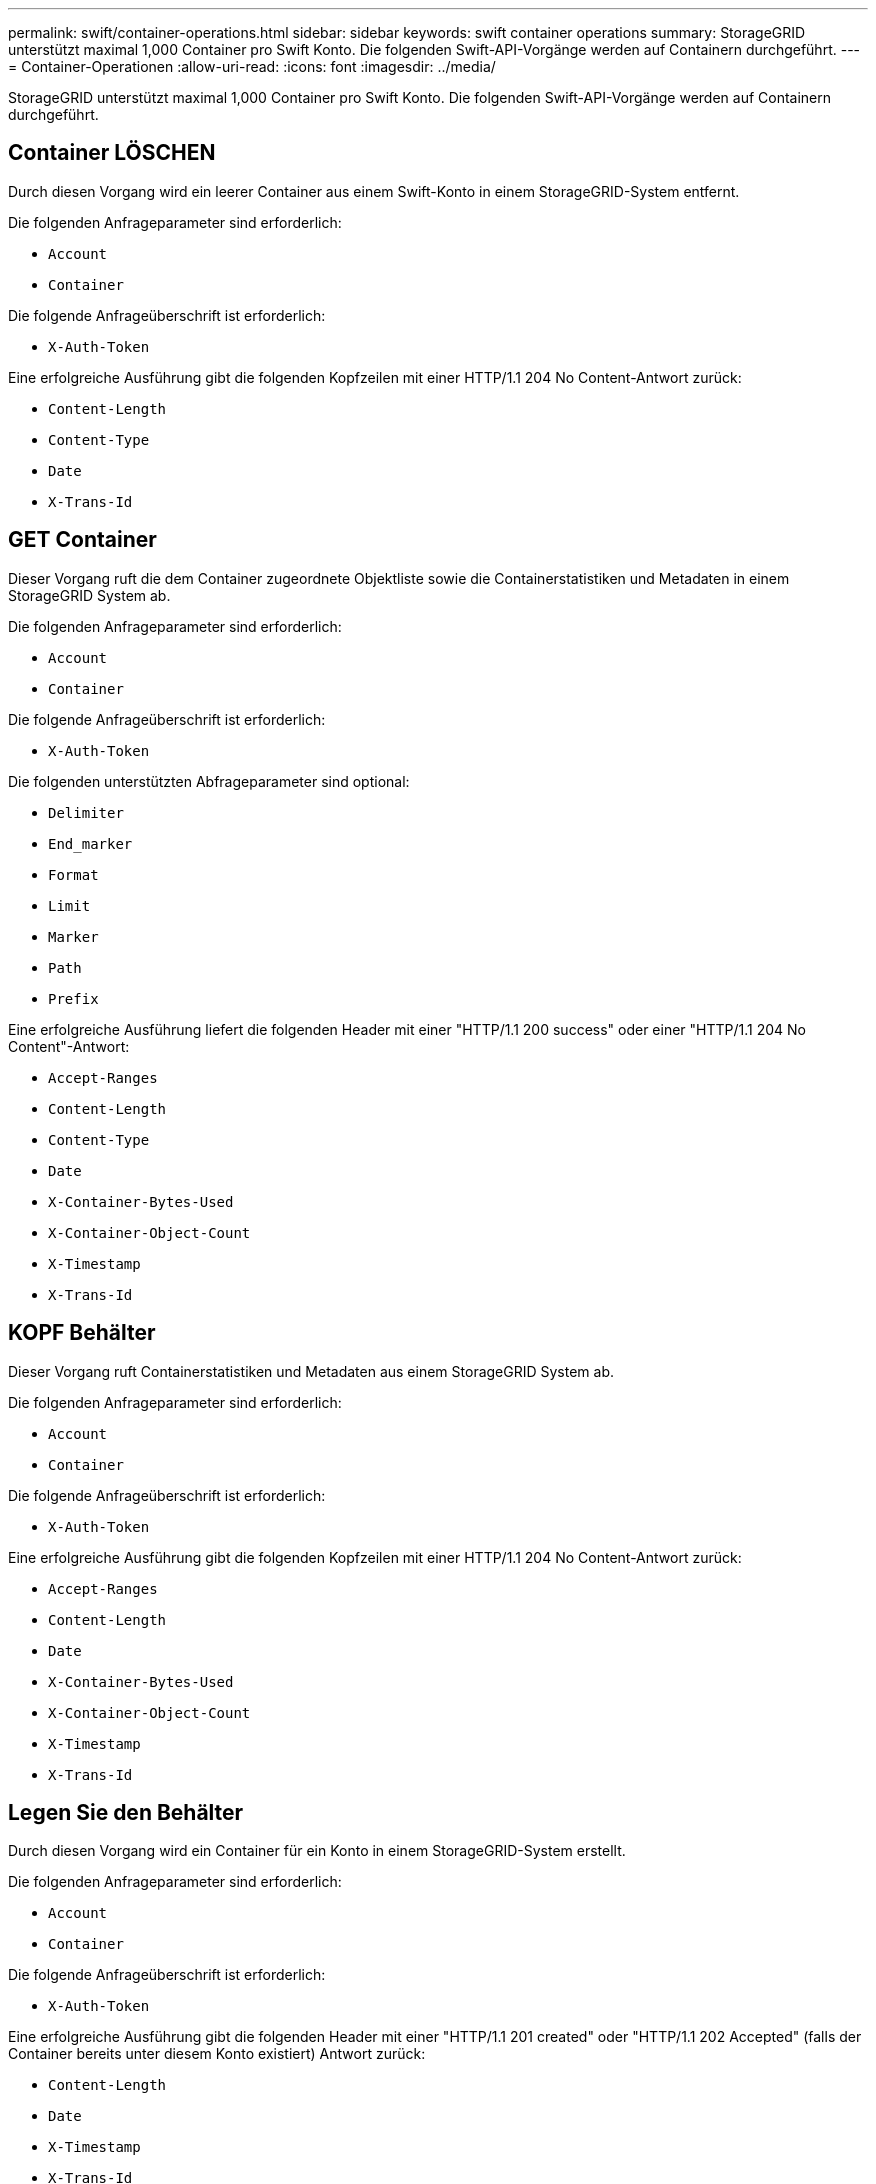 ---
permalink: swift/container-operations.html 
sidebar: sidebar 
keywords: swift container operations 
summary: StorageGRID unterstützt maximal 1,000 Container pro Swift Konto. Die folgenden Swift-API-Vorgänge werden auf Containern durchgeführt. 
---
= Container-Operationen
:allow-uri-read: 
:icons: font
:imagesdir: ../media/


[role="lead"]
StorageGRID unterstützt maximal 1,000 Container pro Swift Konto. Die folgenden Swift-API-Vorgänge werden auf Containern durchgeführt.



== Container LÖSCHEN

Durch diesen Vorgang wird ein leerer Container aus einem Swift-Konto in einem StorageGRID-System entfernt.

Die folgenden Anfrageparameter sind erforderlich:

* `Account`
* `Container`


Die folgende Anfrageüberschrift ist erforderlich:

* `X-Auth-Token`


Eine erfolgreiche Ausführung gibt die folgenden Kopfzeilen mit einer HTTP/1.1 204 No Content-Antwort zurück:

* `Content-Length`
* `Content-Type`
* `Date`
* `X-Trans-Id`




== GET Container

Dieser Vorgang ruft die dem Container zugeordnete Objektliste sowie die Containerstatistiken und Metadaten in einem StorageGRID System ab.

Die folgenden Anfrageparameter sind erforderlich:

* `Account`
* `Container`


Die folgende Anfrageüberschrift ist erforderlich:

* `X-Auth-Token`


Die folgenden unterstützten Abfrageparameter sind optional:

* `Delimiter`
* `End_marker`
* `Format`
* `Limit`
* `Marker`
* `Path`
* `Prefix`


Eine erfolgreiche Ausführung liefert die folgenden Header mit einer "HTTP/1.1 200 success" oder einer "HTTP/1.1 204 No Content"-Antwort:

* `Accept-Ranges`
* `Content-Length`
* `Content-Type`
* `Date`
* `X-Container-Bytes-Used`
* `X-Container-Object-Count`
* `X-Timestamp`
* `X-Trans-Id`




== KOPF Behälter

Dieser Vorgang ruft Containerstatistiken und Metadaten aus einem StorageGRID System ab.

Die folgenden Anfrageparameter sind erforderlich:

* `Account`
* `Container`


Die folgende Anfrageüberschrift ist erforderlich:

* `X-Auth-Token`


Eine erfolgreiche Ausführung gibt die folgenden Kopfzeilen mit einer HTTP/1.1 204 No Content-Antwort zurück:

* `Accept-Ranges`
* `Content-Length`
* `Date`
* `X-Container-Bytes-Used`
* `X-Container-Object-Count`
* `X-Timestamp`
* `X-Trans-Id`




== Legen Sie den Behälter

Durch diesen Vorgang wird ein Container für ein Konto in einem StorageGRID-System erstellt.

Die folgenden Anfrageparameter sind erforderlich:

* `Account`
* `Container`


Die folgende Anfrageüberschrift ist erforderlich:

* `X-Auth-Token`


Eine erfolgreiche Ausführung gibt die folgenden Header mit einer "HTTP/1.1 201 created" oder "HTTP/1.1 202 Accepted" (falls der Container bereits unter diesem Konto existiert) Antwort zurück:

* `Content-Length`
* `Date`
* `X-Timestamp`
* `X-Trans-Id`


Container-Name muss im StorageGRID-Namespace eindeutig sein. Wenn der Container unter einem anderen Konto vorhanden ist, wird der folgende Header zurückgegeben: „HTTP/1.1 409-Konflikt“.

.Verwandte Informationen
xref:monitoring-and-auditing-operations.adoc[Monitoring und Prüfung von Vorgängen]
